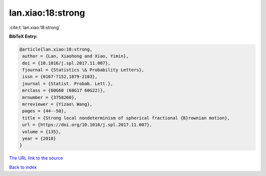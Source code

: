 lan.xiao:18:strong
==================

:cite:t:`lan.xiao:18:strong`

**BibTeX Entry:**

.. code-block:: bibtex

   @article{lan.xiao:18:strong,
    author = {Lan, Xiaohong and Xiao, Yimin},
    doi = {10.1016/j.spl.2017.11.007},
    fjournal = {Statistics \& Probability Letters},
    issn = {0167-7152,1879-2103},
    journal = {Statist. Probab. Lett.},
    mrclass = {60G60 (60G17 60G22)},
    mrnumber = {3758260},
    mrreviewer = {Yizao\ Wang},
    pages = {44--50},
    title = {Strong local nondeterminism of spherical fractional {B}rownian motion},
    url = {https://doi.org/10.1016/j.spl.2017.11.007},
    volume = {135},
    year = {2018}
   }
`The URL link to the source <ttps://doi.org/10.1016/j.spl.2017.11.007}>`_


`Back to index <../By-Cite-Keys.html>`_
